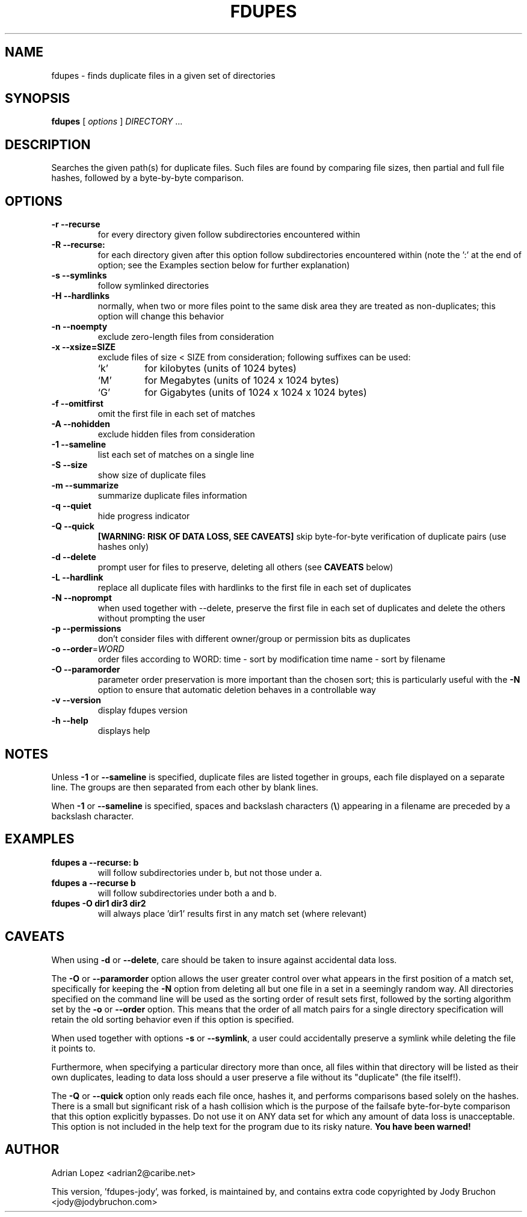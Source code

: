 .TH FDUPES 1
.\" NAME should be all caps, SECTION should be 1-8, maybe w/ subsection
.\" other parms are allowed: see man(7), man(1)
.SH NAME
fdupes \- finds duplicate files in a given set of directories
.SH SYNOPSIS
.B fdupes
[
.I options
]
.I DIRECTORY
\|.\|.\|.

.SH "DESCRIPTION"
Searches the given path(s) for duplicate files. Such files are found by
comparing file sizes, then partial and full file hashes, followed by a
byte-by-byte comparison.

.SH OPTIONS
.TP
.B -r --recurse
for every directory given follow subdirectories encountered within
.TP
.B -R --recurse:
for each directory given after this option follow subdirectories
encountered within (note the ':' at the end of option; see the
Examples section below for further explanation)
.TP
.B -s --symlinks
follow symlinked directories
.TP
.B -H --hardlinks
normally, when two or more files point to the same disk area they are
treated as non-duplicates; this option will change this behavior
.TP
.B -n --noempty
exclude zero-length files from consideration
.TP
.B -x --xsize=SIZE
exclude files of size < SIZE from consideration; following suffixes can
be used:
.RS
.IP `k'
for kilobytes (units of 1024 bytes)
.IP `M'
for Megabytes (units of 1024 x 1024 bytes)
.IP `G'
for Gigabytes (units of 1024 x 1024 x 1024 bytes)
.RE
.TP
.B -f --omitfirst
omit the first file in each set of matches
.TP
.B -A --nohidden
exclude hidden files from consideration
.TP
.B -1 --sameline
list each set of matches on a single line
.TP
.B -S --size
show size of duplicate files
.TP
.B -m --summarize
summarize duplicate files information
.TP
.B -q --quiet
hide progress indicator
.TP
.B -Q --quick
.B [WARNING: RISK OF DATA LOSS, SEE CAVEATS]
skip byte-for-byte verification of duplicate pairs (use hashes only)
.TP
.B -d --delete
prompt user for files to preserve, deleting all others (see
.B CAVEATS
below)
.TP
.B -L --hardlink
replace all duplicate files with hardlinks to the first file in each set
of duplicates
.TP
.B -N --noprompt
when used together with \-\-delete, preserve the first file in each set of
duplicates and delete the others without prompting the user
.TP
.B -p --permissions
don't consider files with different owner/group or permission bits as
duplicates
.TP
.B -o --order\fR=\fIWORD\fR
order files according to WORD:
time - sort by modification time
name - sort by filename
.TP
.B -O --paramorder
parameter order preservation is more important than the chosen sort; this
is particularly useful with the \fB\-N\fP option to ensure that automatic
deletion behaves in a controllable way
.TP
.B -v --version
display fdupes version
.TP
.B -h --help
displays help
.SH NOTES
Unless
.B -1
or
.B --sameline
is specified, duplicate files are listed together in groups, each file
displayed on a separate line. The groups are then separated from each
other by blank lines.

When
.B -1
or
.B --sameline
is specified, spaces and backslash characters  (\fB\e\fP) appearing in
a filename are preceded by a backslash character.

.SH EXAMPLES
.TP
.B fdupes a --recurse: b
will follow subdirectories under b, but not those under a.
.TP
.B fdupes a --recurse b
will follow subdirectories under both a and b.
.TP
.B fdupes -O dir1 dir3 dir2
will always place 'dir1' results first in any match set (where relevant)

.SH CAVEATS
When using
.B \-d
or
.BR \-\-delete ,
care should be taken to insure against accidental data loss.

The
.B \-O
or
.BR \-\-paramorder
option allows the user greater control over what appears in the first
position of a match set, specifically for keeping the \fB\-N\fP option
from deleting all but one file in a set in a seemingly random way. All
directories specified on the command line will be used as the sorting
order of result sets first, followed by the sorting algorithm set by
the \fB\-o\fP or \fB\-\-order\fP option. This means that the order of
all match pairs for a single directory specification will retain the
old sorting behavior even if this option is specified.

When used together with options
.B \-s
or
.BR \-\-symlink ,
a user could accidentally preserve a symlink while deleting the file it
points to.

Furthermore, when specifying a particular directory more than once, all
files within that directory will be listed as their own duplicates,
leading to data loss should a user preserve a file without its "duplicate"
(the file itself!).

The
.B \-Q
or
.BR \-\-quick
option only reads each file once, hashes it, and performs comparisons
based solely on the hashes. There is a small but significant risk of a
hash collision which is the purpose of the failsafe byte-for-byte
comparison that this option explicitly bypasses. Do not use it on ANY data
set for which any amount of data loss is unacceptable. This option is not
included in the help text for the program due to its risky nature.
.B You have been warned!

.SH AUTHOR
Adrian Lopez <adrian2@caribe.net>

This version, 'fdupes-jody', was forked, is maintained by, and contains
extra code copyrighted by Jody Bruchon <jody@jodybruchon.com>
